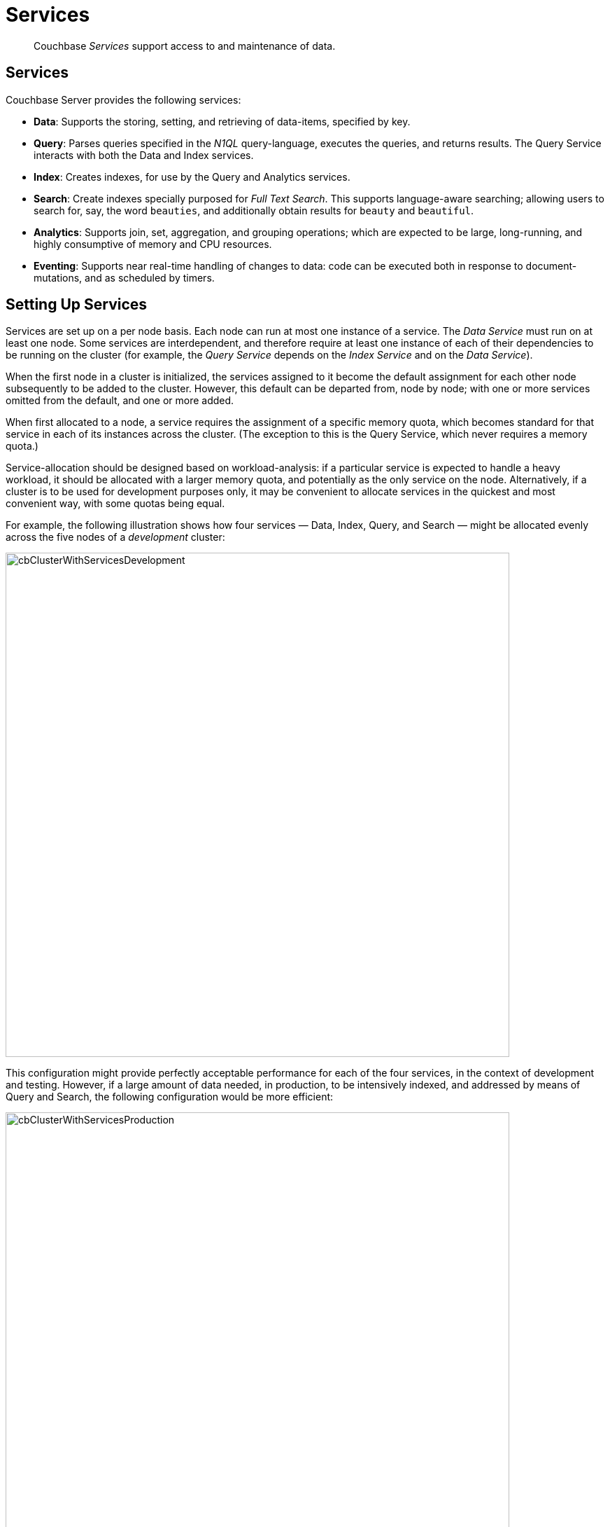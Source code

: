 [#services]
= Services

[abstract]
Couchbase _Services_ support access to and maintenance of data.

== Services

Couchbase Server provides the following services:

{blank}

* *Data*: Supports the storing, setting, and retrieving of data-items, specified by key.
+
{blank}

* *Query*: Parses queries specified in the _N1QL_ query-language, executes the queries, and returns results.
The Query Service interacts with both the Data and Index services.
+
{blank}

* *Index*: Creates indexes, for use by the Query and Analytics services.
+
{blank}

* *Search*: Create indexes specially purposed for _Full Text Search_.
This supports language-aware searching; allowing users to search for, say, the word `beauties`, and additionally obtain results for `beauty` and `beautiful`.
+
{blank}

* *Analytics*: Supports join, set, aggregation, and grouping operations; which are expected to be large, long-running, and highly consumptive of memory and CPU resources.
+
{blank}

* *Eventing*: Supports near real-time handling of changes to data: code can be executed both in response to document-mutations, and as scheduled by timers.
+
{blank}

== Setting Up Services

Services are set up on a per node basis.
Each node can run at most one instance of a service.
The _Data Service_ must run on at least one node.
Some services are interdependent, and therefore require at least one instance of each of their dependencies to be running on the cluster (for example, the _Query Service_ depends on the _Index Service_ and on the _Data Service_).

When the first node in a cluster is initialized, the services assigned to it become the default assignment for each other node subsequently to be added to the cluster.
However, this default can be departed from, node by node; with one or more services omitted from the default, and one or more added.

When first allocated to a node, a service requires the assignment of a specific memory quota, which becomes standard for that service in each of its instances across the cluster.
(The exception to this is the Query Service, which never requires a memory quota.)

Service-allocation should be designed based on workload-analysis: if a particular service is expected to handle a heavy workload, it should be allocated with a larger memory quota, and potentially as the only service on the node.
Alternatively, if a cluster is to be used for development purposes only, it may be convenient to allocate services in the quickest and most convenient way, with some quotas being equal.

For example, the following illustration shows how four services — Data, Index, Query, and Search — might be allocated evenly across the five nodes of a _development_ cluster:

[#cb_cluster_with_services_development]
image::services-and-indexes/services/images/cbClusterWithServicesDevelopment.png[,720,align=left]

This configuration might provide perfectly acceptable performance for each of the four services, in the context of development and testing.
However, if a large amount of data needed, in production, to be intensively indexed, and addressed by means of Query and Search, the following configuration would be more efficient:

[#cb_cluster_with_services_production]
image::services-and-indexes/services/images/cbClusterWithServicesProduction.png[,720,align=left]

In this revised configuration, the Data Service is the only service to run on two of the nodes; the Index Service the only service on two futher nodes; and the Query and Search Services share the fifth and final node.

For a more detailed explanation of service memory quotas, see xref:..:buckets-memory-and-storage/memory.adoc[Memory].
For information on the practical steps required to initialize a cluster, including the allocation of services to nodes, see xref:..:../install/init-setup.adoc[Initialize the Cluster].
